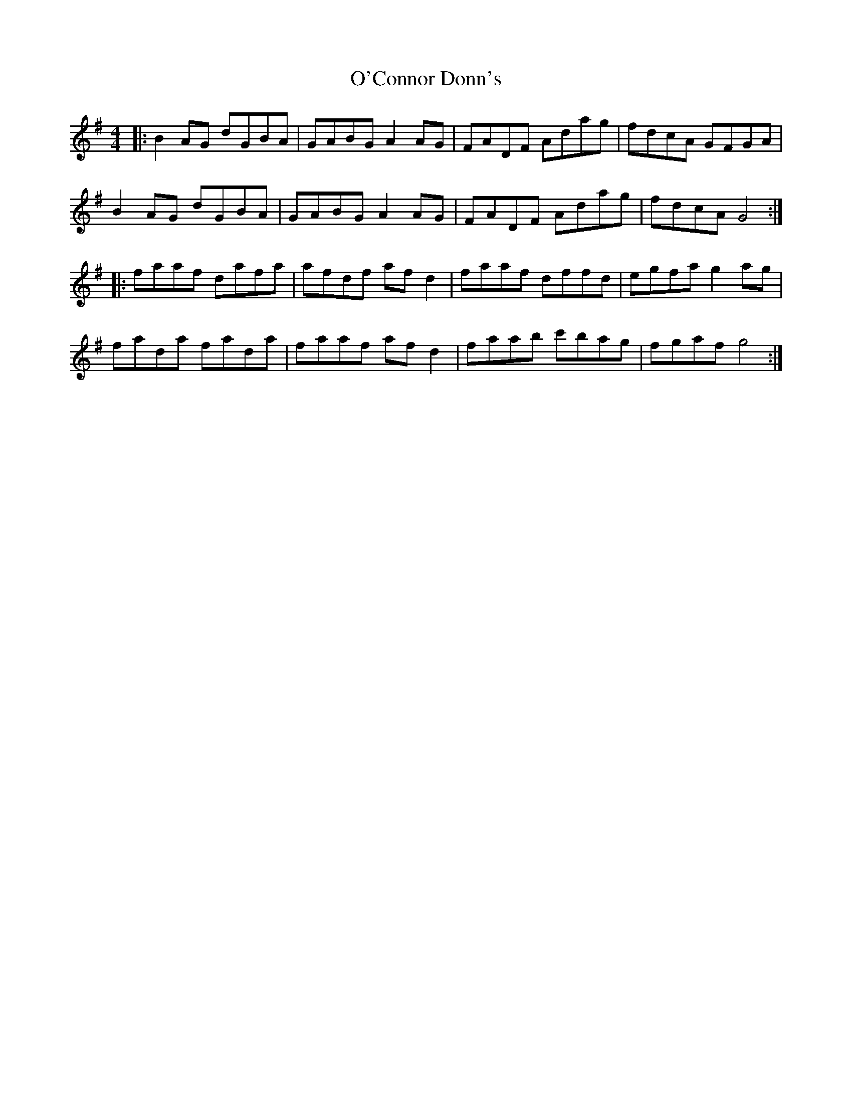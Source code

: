 X: 29817
T: O'Connor Donn's
R: reel
M: 4/4
K: Gmajor
|:B2 AG dGBA|GABG A2 AG|FADF Adag|fdcA GFGA|
B2 AG dGBA|GABG A2 AG|FADF Adag|fdcA G4:|
|:faaf dafa|afdf af d2|faaf dffd|egfa g2 ag|
fada fada|faaf af d2|faab c'bag|fgaf g4:|

